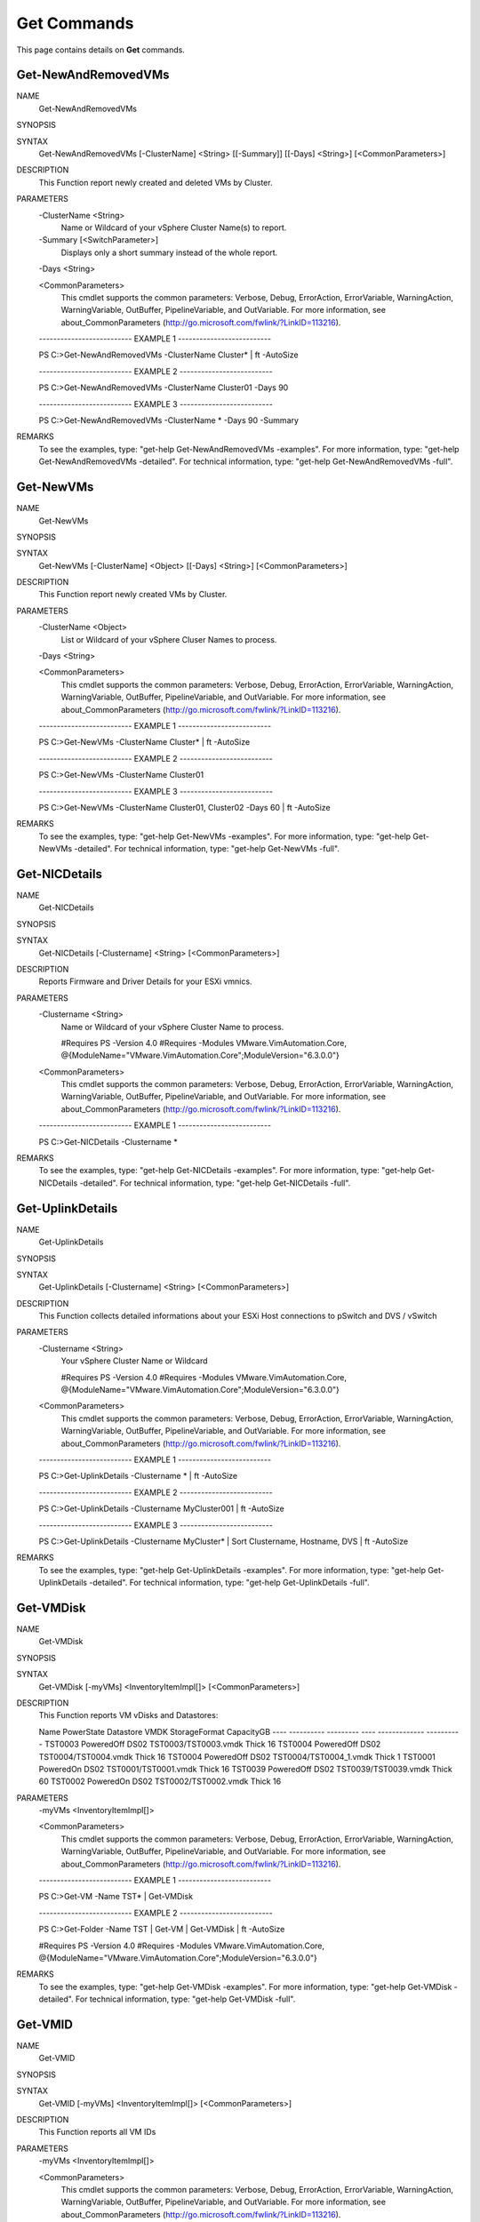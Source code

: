 ﻿Get Commands
=========================

This page contains details on **Get** commands.

Get-NewAndRemovedVMs
-------------------------


NAME
    Get-NewAndRemovedVMs
    
SYNOPSIS
    
    
SYNTAX
    Get-NewAndRemovedVMs [-ClusterName] <String> [[-Summary]] [[-Days] <String>] [<CommonParameters>]
    
    
DESCRIPTION
    This Function report newly created and deleted VMs by Cluster.
    

PARAMETERS
    -ClusterName <String>
        Name or Wildcard of your vSphere Cluster Name(s) to report.
        
    -Summary [<SwitchParameter>]
        Displays only a short summary instead of the whole report.
        
    -Days <String>
        
    <CommonParameters>
        This cmdlet supports the common parameters: Verbose, Debug,
        ErrorAction, ErrorVariable, WarningAction, WarningVariable,
        OutBuffer, PipelineVariable, and OutVariable. For more information, see 
        about_CommonParameters (http://go.microsoft.com/fwlink/?LinkID=113216). 
    
    -------------------------- EXAMPLE 1 --------------------------
    
    PS C:\>Get-NewAndRemovedVMs -ClusterName Cluster* | ft -AutoSize
    
    
    
    
    
    
    -------------------------- EXAMPLE 2 --------------------------
    
    PS C:\>Get-NewAndRemovedVMs -ClusterName Cluster01 -Days 90
    
    
    
    
    
    
    -------------------------- EXAMPLE 3 --------------------------
    
    PS C:\>Get-NewAndRemovedVMs -ClusterName * -Days 90 -Summary
    
    
    
    
    
    
REMARKS
    To see the examples, type: "get-help Get-NewAndRemovedVMs -examples".
    For more information, type: "get-help Get-NewAndRemovedVMs -detailed".
    For technical information, type: "get-help Get-NewAndRemovedVMs -full".


Get-NewVMs
-------------------------

NAME
    Get-NewVMs
    
SYNOPSIS
    
    
SYNTAX
    Get-NewVMs [-ClusterName] <Object> [[-Days] <String>] [<CommonParameters>]
    
    
DESCRIPTION
    This Function report newly created VMs by Cluster.
    

PARAMETERS
    -ClusterName <Object>
        List or Wildcard of your vSphere Cluser Names to process.
        
    -Days <String>
        
    <CommonParameters>
        This cmdlet supports the common parameters: Verbose, Debug,
        ErrorAction, ErrorVariable, WarningAction, WarningVariable,
        OutBuffer, PipelineVariable, and OutVariable. For more information, see 
        about_CommonParameters (http://go.microsoft.com/fwlink/?LinkID=113216). 
    
    -------------------------- EXAMPLE 1 --------------------------
    
    PS C:\>Get-NewVMs -ClusterName Cluster* | ft -AutoSize
    
    
    
    
    
    
    -------------------------- EXAMPLE 2 --------------------------
    
    PS C:\>Get-NewVMs -ClusterName Cluster01
    
    
    
    
    
    
    -------------------------- EXAMPLE 3 --------------------------
    
    PS C:\>Get-NewVMs -ClusterName Cluster01, Cluster02 -Days 60 | ft -AutoSize
    
    
    
    
    
    
REMARKS
    To see the examples, type: "get-help Get-NewVMs -examples".
    For more information, type: "get-help Get-NewVMs -detailed".
    For technical information, type: "get-help Get-NewVMs -full".


Get-NICDetails
-------------------------

NAME
    Get-NICDetails
    
SYNOPSIS
    
    
SYNTAX
    Get-NICDetails [-Clustername] <String> [<CommonParameters>]
    
    
DESCRIPTION
    Reports Firmware and Driver Details for your ESXi vmnics.
    

PARAMETERS
    -Clustername <String>
        Name or Wildcard of your vSphere Cluster Name to process.
        
        
        #Requires PS -Version 4.0
        #Requires -Modules VMware.VimAutomation.Core, @{ModuleName="VMware.VimAutomation.Core";ModuleVersion="6.3.0.0"}
        
    <CommonParameters>
        This cmdlet supports the common parameters: Verbose, Debug,
        ErrorAction, ErrorVariable, WarningAction, WarningVariable,
        OutBuffer, PipelineVariable, and OutVariable. For more information, see 
        about_CommonParameters (http://go.microsoft.com/fwlink/?LinkID=113216). 
    
    -------------------------- EXAMPLE 1 --------------------------
    
    PS C:\>Get-NICDetails -Clustername *
    
    
    
    
    
    
REMARKS
    To see the examples, type: "get-help Get-NICDetails -examples".
    For more information, type: "get-help Get-NICDetails -detailed".
    For technical information, type: "get-help Get-NICDetails -full".


Get-UplinkDetails
-------------------------

NAME
    Get-UplinkDetails
    
SYNOPSIS
    
    
SYNTAX
    Get-UplinkDetails [-Clustername] <String> [<CommonParameters>]
    
    
DESCRIPTION
    This Function collects detailed informations about your ESXi Host connections to pSwitch and DVS / vSwitch
    

PARAMETERS
    -Clustername <String>
        Your vSphere Cluster Name or Wildcard
        
        
        #Requires PS -Version 4.0
        #Requires -Modules VMware.VimAutomation.Core, @{ModuleName="VMware.VimAutomation.Core";ModuleVersion="6.3.0.0"}
        
    <CommonParameters>
        This cmdlet supports the common parameters: Verbose, Debug,
        ErrorAction, ErrorVariable, WarningAction, WarningVariable,
        OutBuffer, PipelineVariable, and OutVariable. For more information, see 
        about_CommonParameters (http://go.microsoft.com/fwlink/?LinkID=113216). 
    
    -------------------------- EXAMPLE 1 --------------------------
    
    PS C:\>Get-UplinkDetails -Clustername * | ft -AutoSize
    
    
    
    
    
    
    -------------------------- EXAMPLE 2 --------------------------
    
    PS C:\>Get-UplinkDetails -Clustername MyCluster001 | ft -AutoSize
    
    
    
    
    
    
    -------------------------- EXAMPLE 3 --------------------------
    
    PS C:\>Get-UplinkDetails -Clustername MyCluster* | Sort Clustername, Hostname, DVS | ft -AutoSize
    
    
    
    
    
    
REMARKS
    To see the examples, type: "get-help Get-UplinkDetails -examples".
    For more information, type: "get-help Get-UplinkDetails -detailed".
    For technical information, type: "get-help Get-UplinkDetails -full".


Get-VMDisk
-------------------------

NAME
    Get-VMDisk
    
SYNOPSIS
    
    
SYNTAX
    Get-VMDisk [-myVMs] <InventoryItemImpl[]> [<CommonParameters>]
    
    
DESCRIPTION
    This Function reports VM vDisks and Datastores:
    
    Name    PowerState Datastore     VMDK                       StorageFormat CapacityGB
    ----    ---------- ---------     ----                       ------------- ----------
    TST0003 PoweredOff DS02         TST0003/TST0003.vmdk           Thick         16
    TST0004 PoweredOff DS02         TST0004/TST0004.vmdk           Thick         16
    TST0004 PoweredOff DS02         TST0004/TST0004_1.vmdk         Thick          1
    TST0001  PoweredOn DS02         TST0001/TST0001.vmdk           Thick         16
    TST0039 PoweredOff DS02         TST0039/TST0039.vmdk           Thick         60
    TST0002  PoweredOn DS02         TST0002/TST0002.vmdk           Thick         16
    

PARAMETERS
    -myVMs <InventoryItemImpl[]>
        
    <CommonParameters>
        This cmdlet supports the common parameters: Verbose, Debug,
        ErrorAction, ErrorVariable, WarningAction, WarningVariable,
        OutBuffer, PipelineVariable, and OutVariable. For more information, see 
        about_CommonParameters (http://go.microsoft.com/fwlink/?LinkID=113216). 
    
    -------------------------- EXAMPLE 1 --------------------------
    
    PS C:\>Get-VM -Name TST* | Get-VMDisk
    
    
    
    
    
    
    -------------------------- EXAMPLE 2 --------------------------
    
    PS C:\>Get-Folder -Name TST | Get-VM | Get-VMDisk | ft -AutoSize
    
    #Requires PS -Version 4.0
    #Requires -Modules VMware.VimAutomation.Core, @{ModuleName="VMware.VimAutomation.Core";ModuleVersion="6.3.0.0"}
    
    
    
    
REMARKS
    To see the examples, type: "get-help Get-VMDisk -examples".
    For more information, type: "get-help Get-VMDisk -detailed".
    For technical information, type: "get-help Get-VMDisk -full".


Get-VMID
-------------------------

NAME
    Get-VMID
    
SYNOPSIS
    
    
SYNTAX
    Get-VMID [-myVMs] <InventoryItemImpl[]> [<CommonParameters>]
    
    
DESCRIPTION
    This Function reports all VM IDs
    

PARAMETERS
    -myVMs <InventoryItemImpl[]>
        
    <CommonParameters>
        This cmdlet supports the common parameters: Verbose, Debug,
        ErrorAction, ErrorVariable, WarningAction, WarningVariable,
        OutBuffer, PipelineVariable, and OutVariable. For more information, see 
        about_CommonParameters (http://go.microsoft.com/fwlink/?LinkID=113216). 
    
    -------------------------- EXAMPLE 1 --------------------------
    
    PS C:\>Get-VM -Name TST* | Get-VMID
    
    
    
    
    
    
    -------------------------- EXAMPLE 2 --------------------------
    
    PS C:\>Get-Folder -Name TST | Get-VM | Get-VMID | ft -AutoSize
    
    #Requires PS -Version 4.0
    #Requires -Modules VMware.VimAutomation.Core, @{ModuleName="VMware.VimAutomation.Core";ModuleVersion="6.3.0.0"}
    
    
    
    
REMARKS
    To see the examples, type: "get-help Get-VMID -examples".
    For more information, type: "get-help Get-VMID -detailed".
    For technical information, type: "get-help Get-VMID -full".


Get-VMmaxIOPS
-------------------------

NAME
    Get-VMmaxIOPS
    
SYNOPSIS
    
    
SYNTAX
    Get-VMmaxIOPS [-VMs] <InventoryItemImpl[]> [[-Minutes] <Int32>] [<CommonParameters>]
    
    
DESCRIPTION
    This Function will Create a VM Disk IOPS Report
    

PARAMETERS
    -VMs <InventoryItemImpl[]>
        Specify the VMs
        
    -Minutes <Int32>
        Time Range in Minutes for the Stats Collection.
        Default is 30 Minutes.
        
        #Requires PS -Version 4.0
        #Requires -Modules VMware.VimAutomation.Core, @{ModuleName="VMware.VimAutomation.Core";ModuleVersion="6.3.0.0"}
        
    <CommonParameters>
        This cmdlet supports the common parameters: Verbose, Debug,
        ErrorAction, ErrorVariable, WarningAction, WarningVariable,
        OutBuffer, PipelineVariable, and OutVariable. For more information, see 
        about_CommonParameters (http://go.microsoft.com/fwlink/?LinkID=113216). 
    
    -------------------------- EXAMPLE 1 --------------------------
    
    PS C:\>Get-Folder -Name TST | Get-VM | where {$_.PowerState -eq "PoweredOn"} | Get-VMmaxIOPS -Minutes 120 | ft -AutoSize
    
    
    
    
    
    
    -------------------------- EXAMPLE 2 --------------------------
    
    PS C:\>Get-Cluster -Name TST | Get-VM | where {$_.PowerState -eq "PoweredOn"} | Get-VMmaxIOPS
    
    
    
    
    
    
    -------------------------- EXAMPLE 3 --------------------------
    
    PS C:\>Get-VM -Name TST*| where {$_.PowerState -eq "PoweredOn"} | Get-VMmaxIOPS -Minutes 120 | ft -AutoSize
    
    
    
    
    
    
REMARKS
    To see the examples, type: "get-help Get-VMmaxIOPS -examples".
    For more information, type: "get-help Get-VMmaxIOPS -detailed".
    For technical information, type: "get-help Get-VMmaxIOPS -full".




